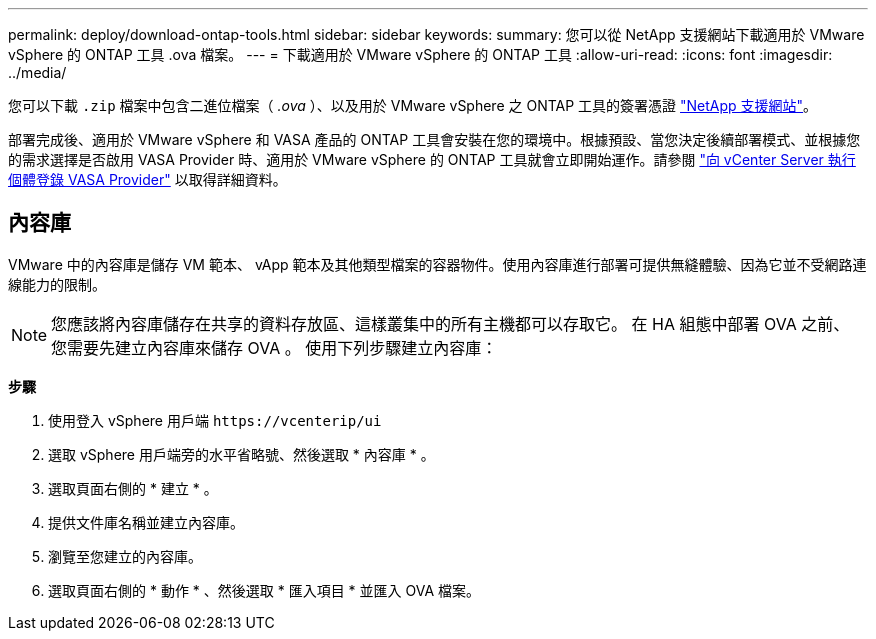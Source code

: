 ---
permalink: deploy/download-ontap-tools.html 
sidebar: sidebar 
keywords:  
summary: 您可以從 NetApp 支援網站下載適用於 VMware vSphere 的 ONTAP 工具 .ova 檔案。 
---
= 下載適用於 VMware vSphere 的 ONTAP 工具
:allow-uri-read: 
:icons: font
:imagesdir: ../media/


[role="lead"]
您可以下載 `.zip` 檔案中包含二進位檔案（ _.ova_ ）、以及用於 VMware vSphere 之 ONTAP 工具的簽署憑證 https://mysupport.netapp.com/site/products/all/details/otv/downloads-tab["NetApp 支援網站"^]。

部署完成後、適用於 VMware vSphere 和 VASA 產品的 ONTAP 工具會安裝在您的環境中。根據預設、當您決定後續部署模式、並根據您的需求選擇是否啟用 VASA Provider 時、適用於 VMware vSphere 的 ONTAP 工具就會立即開始運作。請參閱 link:../configure/registration-process.html["向 vCenter Server 執行個體登錄 VASA Provider"] 以取得詳細資料。



== 內容庫

VMware 中的內容庫是儲存 VM 範本、 vApp 範本及其他類型檔案的容器物件。使用內容庫進行部署可提供無縫體驗、因為它並不受網路連線能力的限制。


NOTE: 您應該將內容庫儲存在共享的資料存放區、這樣叢集中的所有主機都可以存取它。
在 HA 組態中部署 OVA 之前、您需要先建立內容庫來儲存 OVA 。
使用下列步驟建立內容庫：

*步驟*

. 使用登入 vSphere 用戶端 `\https://vcenterip/ui`
. 選取 vSphere 用戶端旁的水平省略號、然後選取 * 內容庫 * 。
. 選取頁面右側的 * 建立 * 。
. 提供文件庫名稱並建立內容庫。
. 瀏覽至您建立的內容庫。
. 選取頁面右側的 * 動作 * 、然後選取 * 匯入項目 * 並匯入 OVA 檔案。


